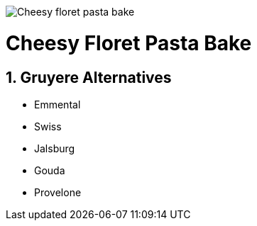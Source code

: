 //:toc: left
//:toclevels: 3
//:toc-title: Contents
:sectnums:

:imagesdir: ../images

image:Cheesy-floret-pasta-bake.png[]



= Cheesy Floret Pasta Bake




== Gruyere Alternatives
* Emmental
* Swiss
* Jalsburg
* Gouda
* Provelone